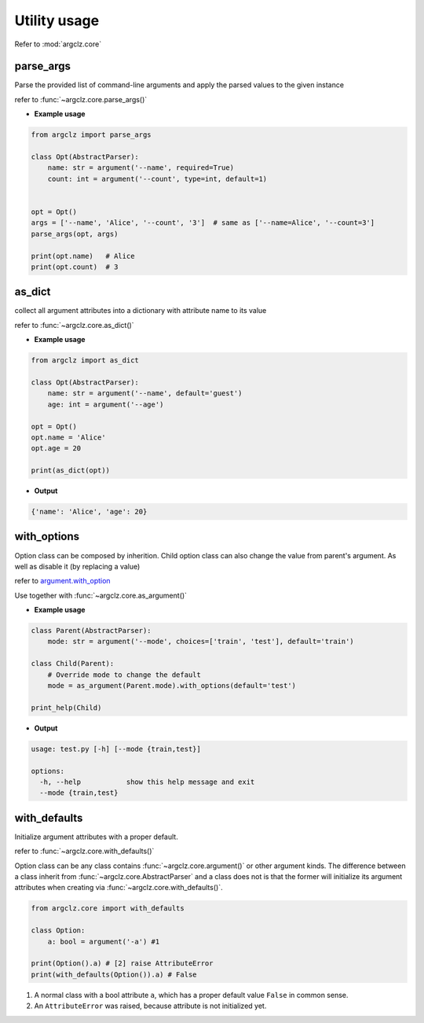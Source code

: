 Utility usage
=========================
Refer to :mod:`argclz.core`

parse_args
------------------
Parse the provided list of command-line arguments and apply the parsed values to the given instance

refer to :func:`~argclz.core.parse_args()`

- **Example usage**

.. code-block:: python

    from argclz import parse_args

    class Opt(AbstractParser):
        name: str = argument('--name', required=True)
        count: int = argument('--count', type=int, default=1)


    opt = Opt()
    args = ['--name', 'Alice', '--count', '3']  # same as ['--name=Alice', '--count=3']
    parse_args(opt, args)

    print(opt.name)   # Alice
    print(opt.count)  # 3



as_dict
------------------
collect all argument attributes into a dictionary with attribute name to its value

refer to :func:`~argclz.core.as_dict()`

- **Example usage**

.. code-block:: python

    from argclz import as_dict

    class Opt(AbstractParser):
        name: str = argument('--name', default='guest')
        age: int = argument('--age')

    opt = Opt()
    opt.name = 'Alice'
    opt.age = 20

    print(as_dict(opt))

- **Output**

.. code-block:: text

    {'name': 'Alice', 'age': 20}


with_options
------------------
Option class can be composed by inherition. Child option class can also change the value from parent's
argument. As well as disable it (by replacing a value)

refer to `argument.with_option <https://argp.readthedocs.io/en/latest/api/_autosummary/argclz.core.Argument.html#argclz.core.Argument.with_options>`_

Use together with :func:`~argclz.core.as_argument()`

- **Example usage**

.. code-block:: python

    class Parent(AbstractParser):
        mode: str = argument('--mode', choices=['train', 'test'], default='train')

    class Child(Parent):
        # Override mode to change the default
        mode = as_argument(Parent.mode).with_options(default='test')

    print_help(Child)

- **Output**

.. code-block:: text

  usage: test.py [-h] [--mode {train,test}]

  options:
    -h, --help           show this help message and exit
    --mode {train,test}

with_defaults
------------------
Initialize argument attributes with a proper default.

refer to :func:`~argclz.core.with_defaults()`

Option class can be any class contains :func:`~argclz.core.argument()` or other argument kinds.
The difference between a class inherit from :func:`~argclz.core.AbstractParser` and a class does not is that
the former will initialize its argument attributes when creating via :func:`~argclz.core.with_defaults()`.


.. code-block:: python

    from argclz.core import with_defaults

    class Option:
        a: bool = argument('-a') #1

    print(Option().a) # [2] raise AttributeError
    print(with_defaults(Option()).a) # False

1. A normal class with a bool attribute ``a``, which has a proper default value ``False`` in common sense.
2. An ``AttributeError`` was raised, because attribute is not initialized yet.

